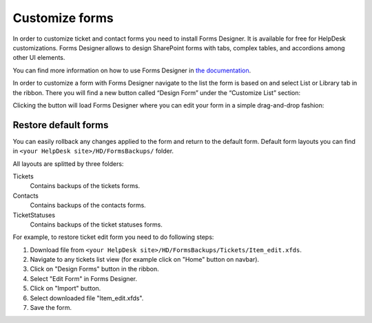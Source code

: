 Customize forms
###############

In order to customize ticket and contact forms you need to install Forms Designer.
It is available for free for HelpDesk customizations.
Forms Designer allows to design SharePoint forms with tabs,
complex tables, and accordions among other UI elements.

You can find more information on how to use Forms Designer in `the
documentation`_.

In order to customize a form with Forms Designer navigate to the list
the form is based on and select List or Library tab in the ribbon. There
you will find a new button called “Design Form” under the “Customize
List” section:

|HelpDeskFDRibbon|

Clicking the button will load Forms Designer where you can edit your
form in a simple drag-and-drop fashion:

|FormsDesigner|

.. _forms backups:

Restore default forms
~~~~~~~~~~~~~~~~~~~~~

You can easily rollback any changes applied to the form and return to the default form. 
Default form layouts you can find in ``<your HelpDesk site>/HD/FormsBackups/`` folder.

|FormsBackupsFolder|

All layouts are splitted by three folders:

Tickets
	Contains backups of the tickets forms.

Contacts
	Contains backups of the contacts forms.

TicketStatuses
	Contains backups of the ticket statuses forms.

|TicketFormsBackups|

For example, to restore ticket edit form you need to do following steps:

1. Download file from ``<your HelpDesk site>/HD/FormsBackups/Tickets/Item_edit.xfds``.
2. Navigate to any tickets list view (for example click on "Home" button on navbar).
3. Click on "Design Forms" button in the ribbon.
4. Select "Edit Form" in Forms Designer.
5. Click on "Import" button.
6. Select downloaded file "Item_edit.xfds".
7. Save the form. 

.. _Forms Designer: http://spform.com/
.. _the documentation: http://spform.com/documentation

.. |HelpDeskFDRibbon| image:: /_static/img/helpdeskfdribbon.png
   :alt: Forms Designer Ribbon
.. |FormsDesigner| image:: /_static/img/formsdesigner.png
   :alt: Forms Designer
.. |FormsBackupsFolder| image:: /_static/img/forms-backups-0.png
   :alt: Forms Backups Folder
.. |TicketFormsBackups| image:: /_static/img/forms-backups-1.png
   :alt: Forms Backups Folder
